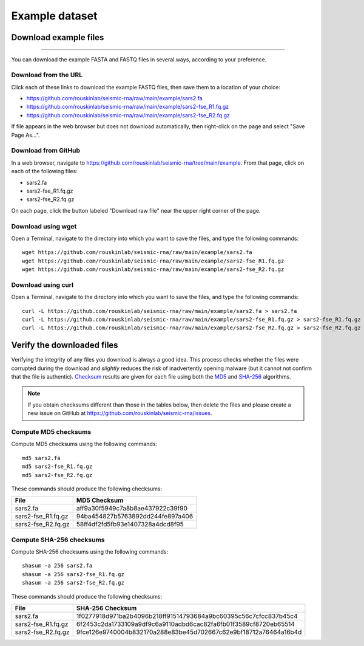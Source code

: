 
.. _download-example:

Example dataset
========================================================================

Download example files
------------------------------------------------------------------------
========================================================================

You can download the example FASTA and FASTQ files in several ways,
according to your preference.

Download from the URL
^^^^^^^^^^^^^^^^^^^^^^^^^^^^^^^^^^^^^^^^^^^^^^^^^^^^^^^^^^^^^^^^^^^^^^^^

Click each of these links to download the example FASTQ files, then save
them to a location of your choice:

- https://github.com/rouskinlab/seismic-rna/raw/main/example/sars2.fa
- https://github.com/rouskinlab/seismic-rna/raw/main/example/sars2-fse_R1.fq.gz
- https://github.com/rouskinlab/seismic-rna/raw/main/example/sars2-fse_R2.fq.gz

If file appears in the web browser but does not download automatically,
then right-click on the page and select "Save Page As...".

Download from GitHub
^^^^^^^^^^^^^^^^^^^^^^^^^^^^^^^^^^^^^^^^^^^^^^^^^^^^^^^^^^^^^^^^^^^^^^^^

In a web browser, navigate to
https://github.com/rouskinlab/seismic-rna/tree/main/example.
From that page, click on each of the following files:

- sars2.fa
- sars2-fse_R1.fq.gz
- sars2-fse_R2.fq.gz

On each page, click the button labeled "Download raw file" near the
upper right corner of the page.

Download using wget
^^^^^^^^^^^^^^^^^^^^^^^^^^^^^^^^^^^^^^^^^^^^^^^^^^^^^^^^^^^^^^^^^^^^^^^^

Open a Terminal, navigate to the directory into which you want to save
the files, and type the following commands::

    wget https://github.com/rouskinlab/seismic-rna/raw/main/example/sars2.fa
    wget https://github.com/rouskinlab/seismic-rna/raw/main/example/sars2-fse_R1.fq.gz
    wget https://github.com/rouskinlab/seismic-rna/raw/main/example/sars2-fse_R2.fq.gz

Download using curl
^^^^^^^^^^^^^^^^^^^^^^^^^^^^^^^^^^^^^^^^^^^^^^^^^^^^^^^^^^^^^^^^^^^^^^^^

Open a Terminal, navigate to the directory into which you want to save
the files, and type the following commands::

    curl -L https://github.com/rouskinlab/seismic-rna/raw/main/example/sars2.fa > sars2.fa
    curl -L https://github.com/rouskinlab/seismic-rna/raw/main/example/sars2-fse_R1.fq.gz > sars2-fse_R1.fq.gz
    curl -L https://github.com/rouskinlab/seismic-rna/raw/main/example/sars2-fse_R2.fq.gz > sars2-fse_R2.fq.gz

Verify the downloaded files
------------------------------------------------------------------------

Verifying the integrity of any files you download is always a good idea.
This process checks whether the files were corrupted during the download
and *slightly* reduces the risk of inadvertently opening malware (but it
cannot not confirm that the file is authentic). `Checksum`_ results are
given for each file using both the `MD5`_ and `SHA-256`_ algorithms.

.. note::
    If you obtain checksums different than those in the tables below,
    then delete the files and please create a new issue on GitHub at
    https://github.com/rouskinlab/seismic-rna/issues.

Compute MD5 checksums
^^^^^^^^^^^^^^^^^^^^^^^^^^^^^^^^^^^^^^^^^^^^^^^^^^^^^^^^^^^^^^^^^^^^^^^^

Compute MD5 checksums using the following commands::

    md5 sars2.fa
    md5 sars2-fse_R1.fq.gz
    md5 sars2-fse_R2.fq.gz

These commands should produce the following checksums:

================== ================================
 File               MD5 Checksum
================== ================================
sars2.fa           aff9a30f5949c7a8b8ae437922c39f90
sars2-fse_R1.fq.gz 94ba454827b5763892dd244fe897a406
sars2-fse_R2.fq.gz 58ff4df2fd5fb93e1407328a4dcd8f95
================== ================================

Compute SHA-256 checksums
^^^^^^^^^^^^^^^^^^^^^^^^^^^^^^^^^^^^^^^^^^^^^^^^^^^^^^^^^^^^^^^^^^^^^^^^

Compute SHA-256 checksums using the following commands::

    shasum -a 256 sars2.fa
    shasum -a 256 sars2-fse_R1.fq.gz
    shasum -a 256 sars2-fse_R2.fq.gz

These commands should produce the following checksums:

================== ================================================================
 File               SHA-256 Checksum
================== ================================================================
sars2.fa           1f0277918d971ba2b4096b218ff91514793684a9bc60395c56c7cfcc837b45c4
sars2-fse_R1.fq.gz 6f2453c2da1733109a9df9c6a9110adbd6cac82fa6fb01f3589cf8720eb65514
sars2-fse_R2.fq.gz 9fce126e9740004b832170a288e83be45d702667c62e9bf18712a76464a16b4d
================== ================================================================


.. _checksum: https://en.wikipedia.org/wiki/Checksum
.. _MD5: https://en.wikipedia.org/wiki/MD5
.. _SHA-256: https://en.wikipedia.org/wiki/SHA-2
